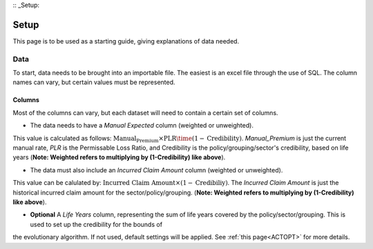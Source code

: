 :: _Setup:


Setup
=====

This page is to be used as a starting guide, giving explanations of data needed.


Data
####

To start, data needs to be brought into an importable file. The easiest is an excel file through the use of SQL. The column names can vary,
but certain values must be represented.

Columns
*******

Most of the columns can vary, but each dataset will need to contain a certain set of columns.

* The data needs to have a `Manual Expected` column (weighted or unweighted). 
This value is calculated as follows: :math:`\text{Manual_Premium} \times \text{PLR} \time (1-\text{Credibility})`. `Manual_Premium` is just the current manual rate, `PLR` is
the Permissable Loss Ratio, and Credibility is the policy/grouping/sector's credibility, based on life years (**Note: Weighted refers to multiplying by (1-Credibility) like above**).

* The data must also include an `Incurred Claim Amount` column (weighted or unweighted).
This value can be calulated by: :math:`\text{Incurred Claim Amount}\times(1-\text{Credibiliy})`.  The `Incurred Claim Amount` is just the historical
incurred claim amount for the sector/policy/grouping. (**Note: Weighted refers to multiplying by (1-Credibility) like above**).

* **Optional** A `Life Years` column, representing the sum of life years covered by the policy/sector/grouping. This is used to set up the credibility for the bounds of
the evolutionary algorithm. If not used, default settings will be applied. See :ref:`this page<ACTOPT>` for more details.
